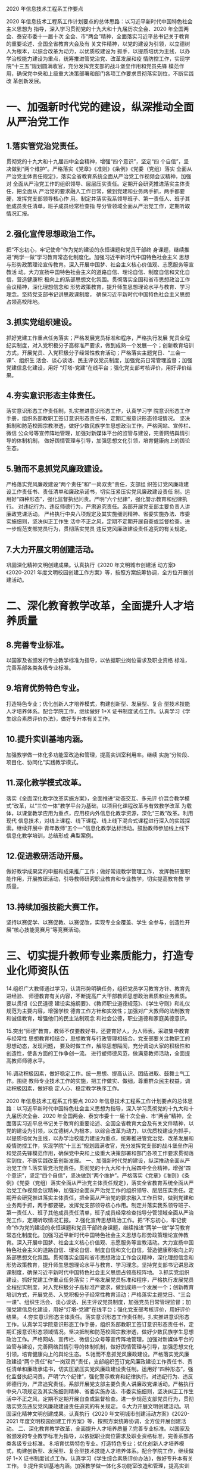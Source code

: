 2020 年信息技术工程系工作要点

2020 年信息技术工程系工作计划要点的总体思路：以习近平新时代中国特色社会主义思想为
指导，深入学习贯彻党的十九大和十九届历次全会、2020 年全国两会、泰安市委十一届十次
全会、市“两会”精神，全面落实习近平总书记关于教育的重要论述、全国全省教育大会及有
关文件精神，以党的建设为引领，以立德树人为根本，以综合改革为动力，以优质校建设为
抓手，以提质培优为主线，以办学治校能力建设为重点，统筹推进管党治党、改革发展和疫
情防控工作，实现学院“十三五”规划圆满收官，充分发挥党支部的战斗堡垒作用和党员先锋
模范作用，确保党中央和上级重大决策部署和部门各项工作要求贯彻落实到位，不断实践改
革创新发展。 

* 一、加强新时代党的建设，纵深推动全面从严治党工作

** 1.落实管党治党责任。
贯彻党的十九大和十九届四中全会精神，增强“四个意识”，坚定“四
个自信”，坚决做到“两个维护”。严格落实《党章》《准则》《条例》《党委（党组）落实
全面从严治党主体责任规定》，落实全省教育系统全面从严治党工作视频会议精神，加强对
全面从严治党工作的组织领导、层层压实责任。定期开会研究推进落实主体责任，把全面从
严治党的要求融入工作日常，做到党建和业务两手抓，两手都要硬，发挥党支部领导核心作
用。制定并落实我系领导班子、第一责任人、班子其他成员责任清单，班子成员经常检查指
导分管领域全面从严治党工作，定期听取情况汇报。

** 2.强化宣传思想政治工作。
把“不忘初心，牢记使命”作为党的建设的永恒课题和党员干部终
身课题，继续推进“两学一做”学习教育常态化制度化。加强习近平新时代中国特色社会主义
思想与形势政策理论宣传教育。深入开展中国梦、社会主义核心价值观、志愿服务等宣教活
动。大力宣扬中国特色社会主义的道路自信、理论自信、制度自信和文化自信，营造健康积
极向上的系部思想文化氛围。贯彻落实全国和省市思想政治工作会议精神，深化理想信念和
形势政策教育，提升师生思想理论水平与教育、学习理念。坚持党支部书记讲思政课制度，
确保习近平新时代中国特色社会主义思想占领高校阵地。

** 3.抓实党组织建设。
抓好党建工作重点任务落实；严格发展党员标准和程序，严格执行发展
党员全程纪实制度，对入党积极分子高标准严要求，做到成熟一个发展一个；创新教育培训
方式，开展党员、入党积极分子经常性教育活动；严格落实主题党日、“三会一课”、组织生
活会、谈心谈话、民主评议党员制度，加强党员日常管理监督；加强党建信息化建设，用好
“灯塔-党建”在线平台；强化党支部考核评价，用好评价结果。

** 4.夯实意识形态主体责任。
落实意识形态工作责任制，扎实推进意识形态工作，认真学习学
院意识形态工作手册，组织系部教职工签订意识形态责任书，定期汇报意识形态领域情况。
坚决抵制和防范校园宗教渗透，做好少数民族学生思想政治工作。严格网站、宣传栏、微信
公众号等宣传阵地管理，加强对新媒体平台的监管与建设，完善网络舆情引导的体制机制，
做好舆情管理与引导，加强思想文化引领，培育健康向上的舆论生态。

** 5.驰而不息抓党风廉政建设。
严格落实党风廉政建设“两个责任”和“一岗双责”责任，支部组
织签订党风廉政建设工作责任书、责任清单和廉政承诺书，切实压紧压实党风廉政建设责任
制。运用好“四种形态”，强化监督执纪问责。严明“六个纪律”，强化警示教育和纪律执行。
对违纪行为、违反师德行为，严肃追究责任。系部开展党支部主要负责人讲廉政党课活动。
严格执行中央八项规定及其实施细则精神、省委实施办法、市委实施细则，坚决纠正工作生
活中不正之风，定期不定期开展自查或监督检查。进一步规范支部党员行为，贯彻落实党员
违反党风廉政建设责任追究的有关规定。

** 7.大力开展文明创建活动。
巩固深化精神文明创建成果。认真执行《2020 年文明城市创建活
动方案》《2020-2021 年度文明校园创建工作方案》等，按照方案统筹协调，全方位开展创
建活动。

* 二、深化教育教学改革，全面提升人才培养质量

** 8.完善专业标准。
 以国家及省颁发的专业教学标准为指导，以依据职业岗位需求及职业资格
 标准，完善系部各类各级专业标准。

**  9.培育优势特色专业。
打造特色专业；优化创新人才培养模式，构建创新型、发展型、复合
 型技术技能人才培养体系。配合学院工作，继续做好 1+X 证书制度试点工作。认真学习《学
 生综合素质评价办法》，做好专升本有关工作。

**  10.提升实训基地内涵。
加强教学做一体化多功能室改造和管理，提高实训室利用率。继续
 实施“分阶段、项目化、协同化”实践教学模式。

**  11.深化教学模式改革。
落实《全面深化教学改革实施方案》，全面推进“动态交互、多元评
 价混合教学模式”改革，以“三位一体”教学平台为基础，以项目化课程改革与有效教学改革
 为载体，以课堂教学应用为重点，应用校内外信息化教学资源，深化“三教”改革。利用现代
 信息技术，对线上课程、线下课程、线上线下混合式课程进行深入的实践探索。继续开展中
 青年教师“五个一”信息化教学达标活动。鼓励教师参加线上线下信息化教学培训，总结形成
 典型案例。

**  12.促进教研活动开展。
做好教学成果奖的申报和成果推广工作；做好常规教学管理工作，
 发挥教研室职能作用，开展教研活动，引导教师研究职业教育和专业教学，切实提高教育教
 学质量。

**  13.持续加强技能大赛工作。
坚持以赛促学、以赛促教、以赛促改，实现专业全覆盖、学生
 全参与，创造性开展“核心技能竞赛月”等竞赛活动。

*  三、切实提升教师专业素质能力，打造专业化师资队伍

14.组织广大教师通过学习，认清形势明确任务，组织党员学习教育方针、教育先进经验、
师德教育有关内容，不断提高广大干部教师思想政治素质和业务素质。要以贯彻《公民道德
建设实施纲要》、《教师职业道德规范》、《学生守则》和礼仪规范为主要内容，增强学校
德育工作方针和实效性；加强对广大教师的法制教育和诚信教育，增强他们的民主法制观念
和社会公德，职业道德和家庭美德意识。

15.突出“师德”教育，教师不仅要教好书，还要育好人，为人师表。采取集中教育与经常性
思想教育相结合，思想教育与行政管理相结合。党支部要关注教职工的思想动态，发现问题，
要及时做工作，解除思想隔阂，充分调动大家的积极性和创造性，使各方面的工作争创一流。
进行塑师德风范，做满意教师活动，全面提高教师师德水平。

16.调动积极因素，做好稳定工作。统一思想、提高认识、团结进取、鼓舞士气工作。围绕
教师专业技术工作的实施，把工作做实、做细，尊重群众民主权益，调动积极因素，做好稳
定人心、稳定教学秩序工作。

2020 年信息技术工程系工作要点
2020 年信息技术工程系工作计划要点的总体思路：以习近平新时代中国特色社会主义思想为指导，深入学习贯彻党的十九大和十九届历次全会、2020 年全国两会、泰安市委十一届十次全会、市“两会”精神，全面落实习近平总书记关于教育的重要论述、全国全省教育大会及有关文件精神，以党的建设为引领，以立德树人为根本，以综合改革为动力，以优质校建设为抓手，以提质培优为主线，以办学治校能力建设为重点，统筹推进管党治党、改革发展和疫情防控工作，实现学院“十三五”规划圆满收官，充分发挥党支部的战斗堡垒作用和党员先锋模范作用，确保党中央和上级重大决策部署和部门各项工作要求贯彻落实到位，不断实践改革创新发展。 
一、加强新时代党的建设，纵深推动全面从严治党工作
1.落实管党治党责任。贯彻党的十九大和十九届四中全会精神，增强“四个意识”，坚定“四个自信”，坚决做到“两个维护”。严格落实《党章》《准则》《条例》《党委（党组）落实全面从严治党主体责任规定》，落实全省教育系统全面从严治党工作视频会议精神，加强对全面从严治党工作的组织领导、层层压实责任。定期开会研究推进落实主体责任，把全面从严治党的要求融入工作日常，做到党建和业务两手抓，两手都要硬，发挥党支部领导核心作用。制定并落实我系领导班子、第一责任人、班子其他成员责任清单，班子成员经常检查指导分管领域全面从严治党工作，定期听取情况汇报。
2.强化宣传思想政治工作。把“不忘初心，牢记使命”作为党的建设的永恒课题和党员干部终身课题，继续推进“两学一做”学习教育常态化制度化。加强习近平新时代中国特色社会主义思想与形势政策理论宣传教育。深入开展中国梦、社会主义核心价值观、志愿服务等宣教活动。大力宣扬中国特色社会主义的道路自信、理论自信、制度自信和文化自信，营造健康积极向上的系部思想文化氛围。贯彻落实全国和省市思想政治工作会议精神，深化理想信念和形势政策教育，提升师生思想理论水平与教育、学习理念。坚持党支部书记讲思政课制度，确保习近平新时代中国特色社会主义思想占领高校阵地。
3.抓实党组织建设。抓好党建工作重点任务落实；严格发展党员标准和程序，严格执行发展党员全程纪实制度，对入党积极分子高标准严要求，做到成熟一个发展一个；创新教育培训方式，开展党员、入党积极分子经常性教育活动；严格落实主题党日、“三会一课”、组织生活会、谈心谈话、民主评议党员制度，加强党员日常管理监督；加强党建信息化建设，用好“灯塔-党建”在线平台；强化党支部考核评价，用好评价结果。
4.夯实意识形态主体责任。落实意识形态工作责任制，扎实推进意识形态工作，认真学习学院意识形态工作手册，组织系部教职工签订意识形态责任书，定期汇报意识形态领域情况。坚决抵制和防范校园宗教渗透，做好少数民族学生思想政治工作。严格网站、宣传栏、微信公众号等宣传阵地管理，加强对新媒体平台的监管与建设，完善网络舆情引导的体制机制，做好舆情管理与引导，加强思想文化引领，培育健康向上的舆论生态。
5.驰而不息抓党风廉政建设。严格落实党风廉政建设“两个责任”和“一岗双责”责任，支部组织签订党风廉政建设工作责任书、责任清单和廉政承诺书，切实压紧压实党风廉政建设责任制。运用好“四种形态”，强化监督执纪问责。严明“六个纪律”，强化警示教育和纪律执行。对违纪行为、违反师德行为，严肃追究责任。系部开展党支部主要负责人讲廉政党课活动。严格执行中央八项规定及其实施细则精神、省委实施办法、市委实施细则，坚决纠正工作生活中不正之风，定期不定期开展自查或监督检查。进一步规范支部党员行为，贯彻落实党员违反党风廉政建设责任追究的有关规定。
6.大力开展文明创建活动。巩固深化精神文明创建成果。认真执行《2020 年文明城市创建活动方案》《2020-2021 年度文明校园创建工作方案》等，按照方案统筹协调，全方位开展创建活动。
二、深化教育教学改革，全面提升人才培养质量
7.完善专业标准。以国家及省颁发的专业教学标准为指导，以依据职业岗位需求及职业资格标准，完善系部各类各级专业标准。
8.培育优势特色专业。打造特色专业；优化创新人才培养模式，构建创新型、发展型、复合型技术技能人才培养体系。配合学院工作，继续做好 1+X 证书制度试点工作。认真学习《学生综合素质评价办法》，做好专升本有关工作。
9.提升实训基地内涵。加强教学做一体化多功能室改造和管理，提高实训室利用率。继续实施“分阶段、项目化、协同化”实践教学模式。
10.深化教学模式改革。落实《全面深化教学改革实施方案》，全面推进“动态交互、多元评价混合教学模式”改革，以“三位一体”教学平台为基础，以项目化课程改革与有效教学改革为载体，以课堂教学应用为重点，应用校内外信息化教学资源，深化“三教”改革。利用现代信息技术，对线上课程、线下课程、线上线下混合式课程进行深入的实践探索。继续开展中青年教师“五个一”信息化教学达标活动。鼓励教师参加线上线下信息化教学培训，总结形成典型案例。
11.促进教研活动开展。做好教学成果奖的申报和成果推广工作；做好常规教学管理工作，发挥教研室职能作用，开展教研活动，引导教师研究职业教育和专业教学，切实提高教育教学质量。
12.持续加强技能大赛工作。坚持以赛促学、以赛促教、以赛促改，实现专业全覆盖、学生全参与，创造性开展“核心技能竞赛月”等竞赛活动。
三、切实提升教师专业素质能力，打造专业化师资队伍
　  13.组织广大教师通过学习，认清形势明确任务，学习教育方针、教育先进经验、师德教育有关内容，不断提高广大干部教师思想政治素质和业务素质。要以贯彻《公民道德建设实施纲要》、《教师职业道德规范》、《学生守则》和礼仪规范为主要内容，增强学校德育工作方针和实效性；加强对广大教师的法制教育和诚信教育，增强他们的民主法制观念和社会公德，职业道德和家庭美德意识。
　　14.突出“师德”教育，教师不仅要教好书，还要育好人，为人师表。采取集中教育与经常性思想教育相结合，思想教育与行政管理相结合。党支部要关注教职工的思想动态，发现问题，要及时做工作，解除思想隔阂，充分调动大家的积极性和创造性，使各方面的工作争创一流。开展师德师风建设月活动，全面提高教师师德水平。
15.调动积极因素，做好稳定工作。形成思想统一、团结协作工作氛围。围绕师生关注热点难点，把工作做实、做细，为师生工作学习排忧解难，保障事业又快又好发展。
